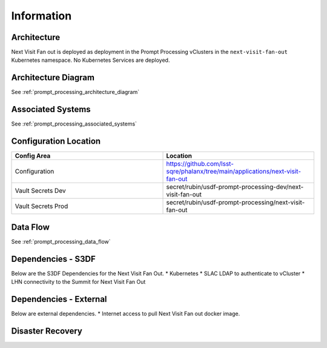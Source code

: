 ###########
Information
###########

Architecture
============
.. Describe the architecture of the application including key components (e.g API servers, databases, messaging components and their roles).  Describe relevant network configuration.

Next Visit Fan out is deployed as deployment in the Prompt Processing vClusters in the ``next-visit-fan-out`` Kubernetes namespace.  No Kubernetes Services are deployed.

Architecture Diagram
====================
.. Include architecture diagram of the application either as a mermaid chart or a picture of the diagram.

See :ref:`prompt_processing_architecture_diagram`

Associated Systems
==================
.. Describe other applications are associated with this applications.

See :ref:`prompt_processing_associated_systems`

Configuration Location
======================
.. Detail where the configuration is stored.  This is typically in GitHub, Kubernetes Configuration Maps, and/or Vault Secrets.

.. list-table::
   :widths: 25 25
   :header-rows: 1

   * - Config Area
     - Location
   * - Configuration
     - https://github.com/lsst-sqre/phalanx/tree/main/applications/next-visit-fan-out
   * - Vault Secrets Dev
     - secret/rubin/usdf-prompt-processing-dev/next-visit-fan-out
   * - Vault Secrets Prod
     - secret/rubin/usdf-prompt-processing/next-visit-fan-out



Data Flow
=========
.. Describe how data flows through the system including upstream and downstream services

See :ref:`prompt_processing_data_flow`

Dependencies - S3DF
===================
.. Dependencies at USDF include Ceph, Weka Storage, Butler Database, LDAP, other Rubin applications, etc..  This can be none.

Below are the S3DF Dependencies for the Next Visit Fan Out.
* Kubernetes
* SLAC LDAP to authenticate to vCluster
* LHN connectivity to the Summit for Next Visit Fan Out

Dependencies - External
=======================
.. Dependencies on systems external to S3DF including in US DAC, France or UK DF, or other external systems.  This can be none.

Below are external dependencies.
* Internet access to pull Next Visit Fan out docker image.

Disaster Recovery
=================
.. RTO/RPO expectations for application.
